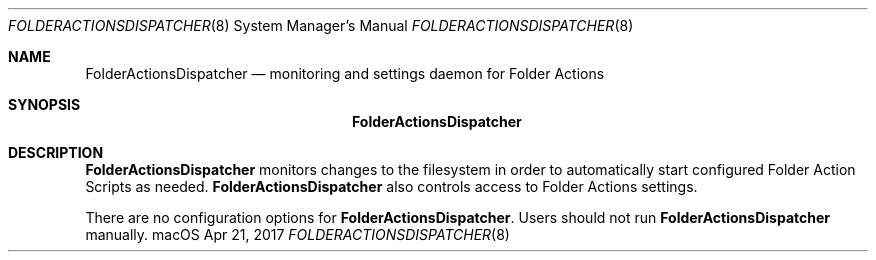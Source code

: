 .\""Copyright (c) 2017 Apple Computer, Inc. All Rights Reserved.
.Dd Apr 21, 2017
.Dt FOLDERACTIONSDISPATCHER 8
.Os "macOS"
.Sh NAME
.Nm FolderActionsDispatcher
.Nd monitoring and settings daemon for Folder Actions
.Sh SYNOPSIS
.Nm
.Sh DESCRIPTION
.Nm
monitors changes to the filesystem in order to automatically start configured Folder Action Scripts as needed.
.Nm
also controls access to Folder Actions settings.
.Pp
There are no configuration options for \fBFolderActionsDispatcher\fR. Users should not run
.Nm
manually.
